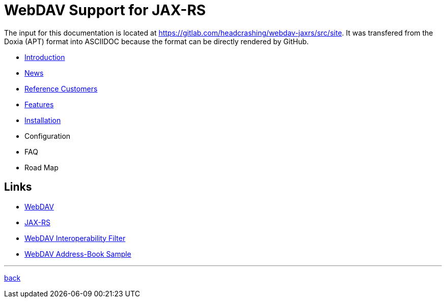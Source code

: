 = WebDAV Support for JAX-RS

The input for this documentation is located at https://gitlab.com/headcrashing/webdav-jaxrs/src/site.
It was transfered from the Doxia (APT) format into ASCIIDOC because the format can be directly rendered by GitHub.

* link:asciidoc/introduction.adoc[Introduction]
* link:../../../CHANGELOG.md[News]
* link:asciidoc/referencecustomers.adoc[Reference Customers]
* link:asciidoc/features.adoc[Features]
* link:asciidoc/installation.adoc[Installation]
* Configuration
* FAQ
* Road Map



== Links

* http://www.webdav.org/[WebDAV]
* http://jsr311.java.net/[JAX-RS]
* http://webdav-interop.java.net[WebDAV Interoperability Filter]
* http://webdav-addressbook.java.net[WebDAV Address-Book Sample]

'''

link:../../../README.md[back]
